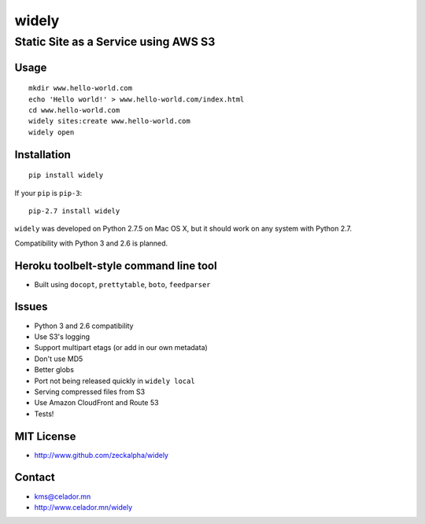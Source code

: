 widely
======

Static Site as a Service using AWS S3
-------------------------------------

Usage
~~~~~

::

    mkdir www.hello-world.com
    echo 'Hello world!' > www.hello-world.com/index.html
    cd www.hello-world.com
    widely sites:create www.hello-world.com
    widely open

Installation
~~~~~~~~~~~~

::

    pip install widely

If your ``pip`` is ``pip-3``:

::

    pip-2.7 install widely

``widely`` was developed on Python 2.7.5 on Mac OS X, but it should work
on any system with Python 2.7.

Compatibility with Python 3 and 2.6 is planned.

Heroku toolbelt-style command line tool
~~~~~~~~~~~~~~~~~~~~~~~~~~~~~~~~~~~~~~~

-  Built using ``docopt``, ``prettytable``, ``boto``, ``feedparser``

Issues
~~~~~~

-  Python 3 and 2.6 compatibility
-  Use S3's logging
-  Support multipart etags (or add in our own metadata)
-  Don't use MD5
-  Better globs
-  Port not being released quickly in ``widely local``
-  Serving compressed files from S3
-  Use Amazon CloudFront and Route 53
-  Tests!

MIT License
~~~~~~~~~~~

-  http://www.github.com/zeckalpha/widely

Contact
~~~~~~~

-  kms@celador.mn
-  http://www.celador.mn/widely

